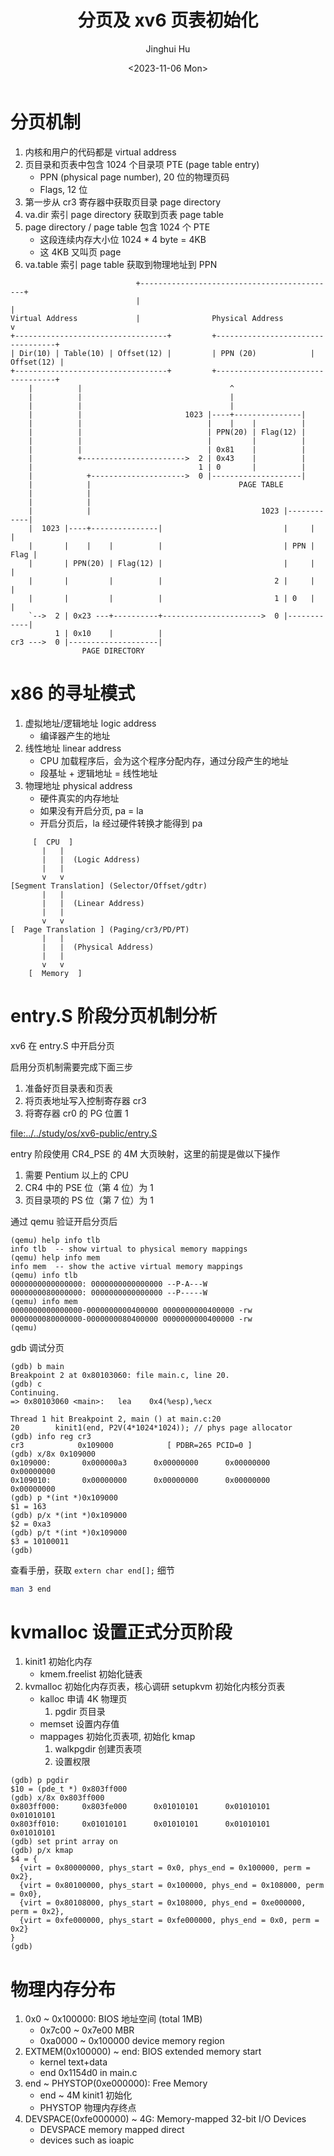 #+TITLE: 分页及 xv6 页表初始化
#+AUTHOR: Jinghui Hu
#+EMAIL: hujinghui@buaa.edu.cn
#+DATE: <2023-11-06 Mon>
#+STARTUP: overview num indent
#+OPTIONS: ^:nil


* 分页机制
1. 内核和用户的代码都是 virtual address
2. 页目录和页表中包含 1024 个目录项 PTE (page table entry)
   - PPN (physical page number), 20 位的物理页码
   - Flags, 12 位
3. 第一步从 cr3 寄存器中获取页目录 page directory
4. va.dir 索引 page directory 获取到页表 page table
5. page directory / page table 包含 1024 个 PTE
   - 这段连续内存大小位 1024 * 4 byte = 4KB
   - 这 4KB 又叫页 page
6. va.table 索引 page table 获取到物理地址到 PPN
#+BEGIN_EXAMPLE
                              +--------------------------------------------+
                              |                                            |
  Virtual Address             |                Physical Address            v
  +----------------------------------+         +----------------------------------+
  | Dir(10) | Table(10) | Offset(12) |         | PPN (20)            | Offset(12) |
  +----------------------------------+         +----------------------------------+
      |          |                                 ^
      |          |                                 |
      |          |                                 |
      |          |                       1023 |----+---------------|
      |          |                            |    |    |          |
      |          |                            | PPN(20) | Flag(12) |
      |          |                            |         |          |
      |          |                            | 0x81    |          |
      |          +----------------------->  2 | 0x43    |          |
      |                                     1 | 0       |          |
      |            +--------------------->  0 |--------------------|
      |            |                                 PAGE TABLE
      |            |
      |            |
      |            |                                      1023 |------------|
      |  1023 |----+---------------|                           |     |      |
      |       |    |    |          |                           | PPN | Flag |
      |       | PPN(20) | Flag(12) |                           |     |      |
      |       |         |          |                         2 |     |      |
      |       |         |          |                         1 | 0   |      |
      `-->  2 | 0x23 ---+----------+---------------------->  0 |------------|
            1 | 0x10    |          |
  cr3 --->  0 |--------------------|
                  PAGE DIRECTORY
#+END_EXAMPLE

* x86 的寻址模式
1. 虚拟地址/逻辑地址 logic address
   - 编译器产生的地址
2. 线性地址 linear address
   - CPU 加载程序后，会为这个程序分配内存，通过分段产生的地址
   - 段基址 + 逻辑地址 = 线性地址
3. 物理地址 physical address
   - 硬件真实的内存地址
   - 如果没有开启分页, pa = la
   - 开启分页后，la 经过硬件转换才能得到 pa

#+BEGIN_EXAMPLE
       [  CPU  ]
         |   |
         |   |  (Logic Address)
         |   |
         v   v
  [Segment Translation] (Selector/Offset/gdtr)
         |   |
         |   |  (Linear Address)
         |   |
         v   v
  [  Page Translation ] (Paging/cr3/PD/PT)
         |   |
         |   |  (Physical Address)
         |   |
         v   v
      [  Memory  ]
#+END_EXAMPLE

* entry.S 阶段分页机制分析
xv6 在 entry.S 中开启分页

启用分页机制需要完成下面三步
1. 准备好页目录表和页表
2. 将页表地址写入控制寄存器 cr3
3. 将寄存器 cr0 的 PG 位置 1

[[file:../../study/os/xv6-public/entry.S]]

entry 阶段使用 CR4_PSE 的 4M 大页映射，这里的前提是做以下操作
1. 需要 Pentium 以上的 CPU
2. CR4 中的 PSE 位（第 4 位）为 1
3. 页目录项的 PS 位（第 7 位）为 1

通过 qemu 验证开启分页后
#+BEGIN_EXAMPLE
  (qemu) help info tlb
  info tlb  -- show virtual to physical memory mappings
  (qemu) help info mem
  info mem  -- show the active virtual memory mappings
  (qemu) info tlb
  0000000000000000: 0000000000000000 --P-A---W
  0000000080000000: 0000000000000000 --P-----W
  (qemu) info mem
  0000000000000000-0000000000400000 0000000000400000 -rw
  0000000080000000-0000000080400000 0000000000400000 -rw
  (qemu)
#+END_EXAMPLE

gdb 调试分页
#+BEGIN_EXAMPLE
  (gdb) b main
  Breakpoint 2 at 0x80103060: file main.c, line 20.
  (gdb) c
  Continuing.
  => 0x80103060 <main>:   lea    0x4(%esp),%ecx

  Thread 1 hit Breakpoint 2, main () at main.c:20
  20        kinit1(end, P2V(4*1024*1024)); // phys page allocator
  (gdb) info reg cr3
  cr3            0x109000            [ PDBR=265 PCID=0 ]
  (gdb) x/8x 0x109000
  0x109000:       0x000000a3      0x00000000      0x00000000      0x00000000
  0x109010:       0x00000000      0x00000000      0x00000000      0x00000000
  (gdb) p *(int *)0x109000
  $1 = 163
  (gdb) p/x *(int *)0x109000
  $2 = 0xa3
  (gdb) p/t *(int *)0x109000
  $3 = 10100011
  (gdb)
#+END_EXAMPLE

查看手册，获取 ~extern char end[];~ 细节
#+BEGIN_SRC sh
  man 3 end
#+END_SRC

* kvmalloc 设置正式分页阶段
1. kinit1 初始化内存
   - kmem.freelist 初始化链表
2. kvmalloc 初始化内存页表，核心调研 setupkvm 初始化内核分页表
   - kalloc 申请 4K 物理页
     1) pgdir 页目录
   - memset 设置内存值
   - mappages 初始化页表项, 初始化 kmap
     1. walkpgdir 创建页表项
     2. 设置权限
#+BEGIN_EXAMPLE
  (gdb) p pgdir
  $10 = (pde_t *) 0x803ff000
  (gdb) x/8x 0x803ff000
  0x803ff000:     0x803fe000      0x01010101      0x01010101      0x01010101
  0x803ff010:     0x01010101      0x01010101      0x01010101      0x01010101
  (gdb) set print array on
  (gdb) p/x kmap
  $4 = {
    {virt = 0x80000000, phys_start = 0x0, phys_end = 0x100000, perm = 0x2},
    {virt = 0x80100000, phys_start = 0x100000, phys_end = 0x108000, perm = 0x0},
    {virt = 0x80108000, phys_start = 0x108000, phys_end = 0xe000000, perm = 0x2},
    {virt = 0xfe000000, phys_start = 0xfe000000, phys_end = 0x0, perm = 0x2}
  }
  (gdb)
#+END_EXAMPLE

* 物理内存分布
1. 0x0 ~ 0x100000: BIOS 地址空间 (total 1MB)
   - 0x7c00 ~ 0x7e00 MBR
   - 0xa0000 ~ 0x100000 device memory region
2. EXTMEM(0x100000) ~ end: BIOS extended memory start
   - kernel text+data
   - end 0x1154d0 in main.c
4. end ~ PHYSTOP(0xe000000): Free Memory
   - end ~ 4M kinit1 初始化
   - PHYSTOP 物理内存终点
5. DEVSPACE(0xfe000000) ~ 4G: Memory-mapped 32-bit I/O Devices
   - DEVSPACE memory mapped direct
   - devices such as ioapic
